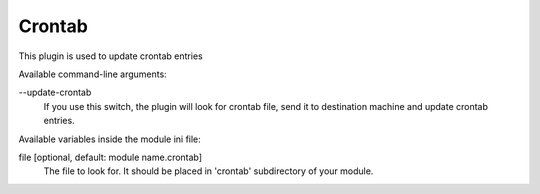 Crontab
=======

This plugin is used to update crontab entries

Available command-line arguments:

\-\-update-crontab
    If you use this switch, the plugin will look for crontab file, send it
    to destination machine and update crontab entries.

Available variables inside the module ini file:

file [optional, default: module name.crontab]
    The file to look for. It should be placed in 'crontab' subdirectory of your
    module.
